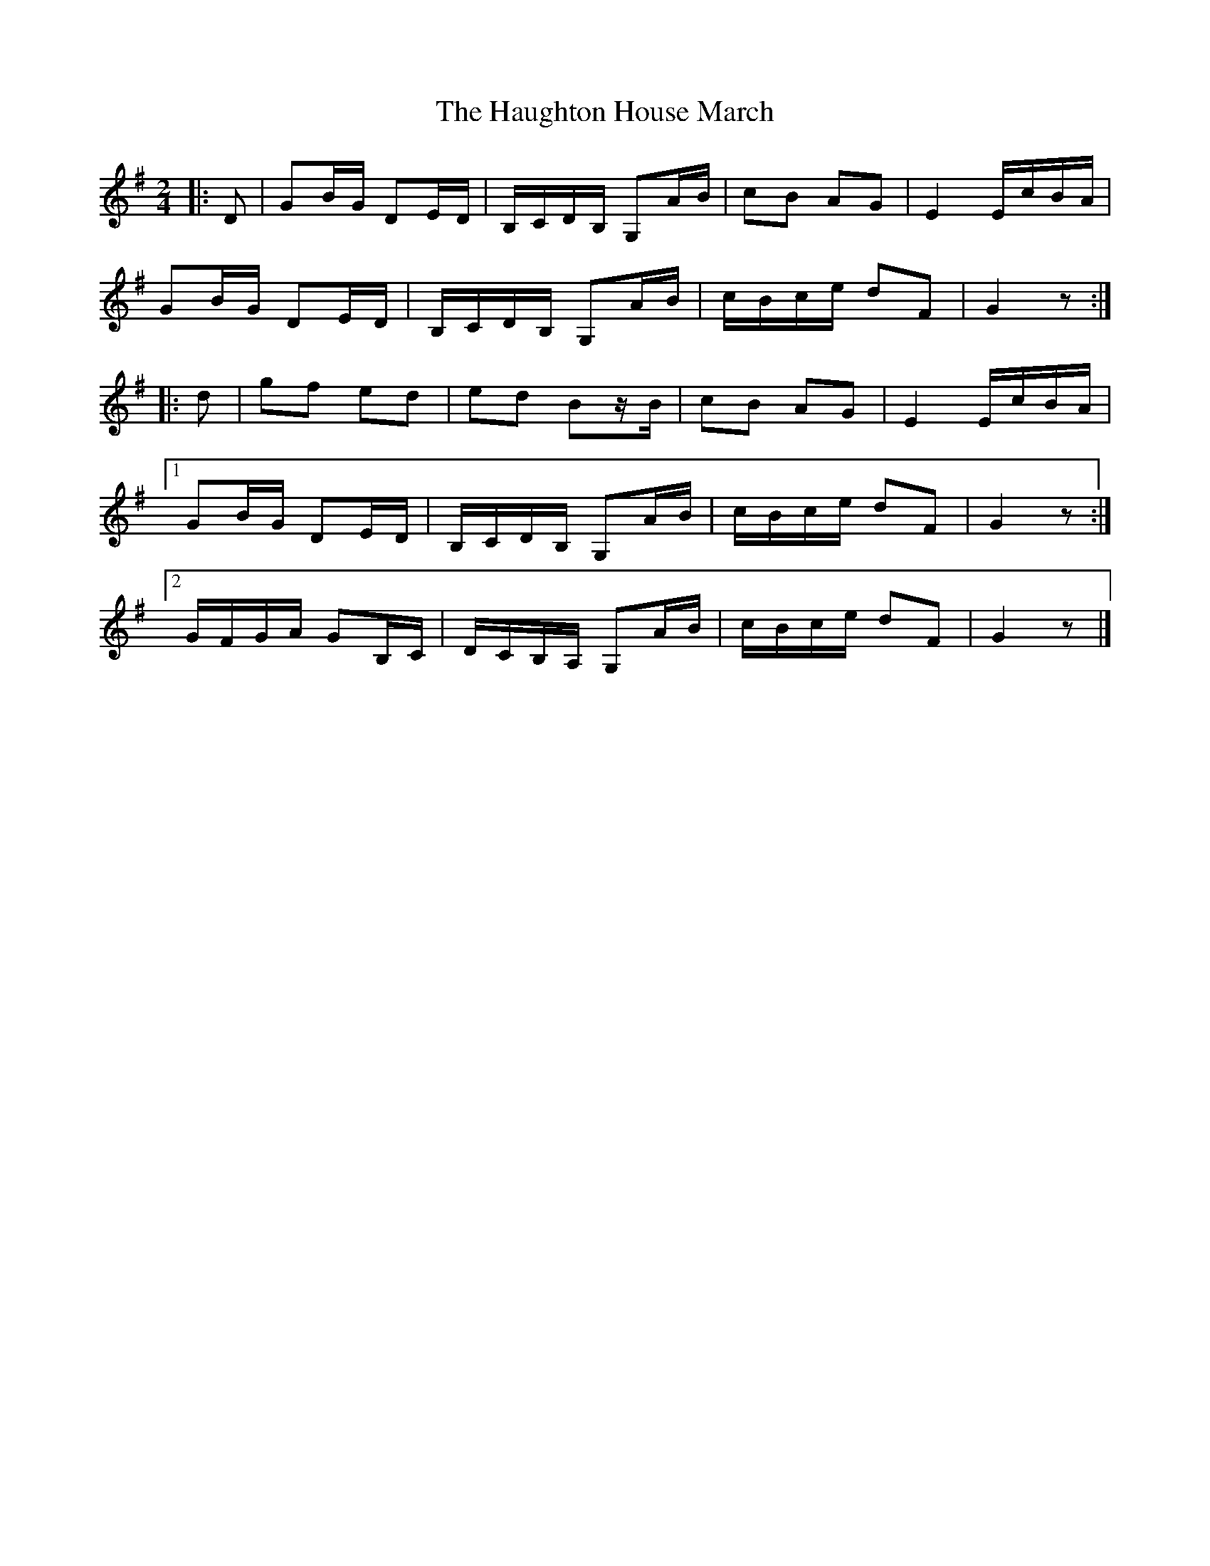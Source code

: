 X: 2
T: Haughton House March, The
Z: ceolachan
S: https://thesession.org/tunes/2358#setting28495
R: barndance
M: 4/4
L: 1/8
K: Gmaj
M: 2/4
|: D |GB/G/ DE/D/ | B,/C/D/B,/ G,A/B/ | cB AG | E2 E/c/B/A/ |
GB/G/ DE/D/ | B,/C/D/B,/ G,A/B/ | c/B/c/e/ dF | G2 z :|
|: d |gf ed | ed Bz/B/ | cB AG | E2 E/c/B/A/ |
[1 GB/G/ DE/D/ | B,/C/D/B,/ G,A/B/ | c/B/c/e/ dF | G2 z :|
[2 G/F/G/A/ GB,/C/ | D/C/B,/A,/ G,A/B/ | c/B/c/e/ dF | G2 z |]
